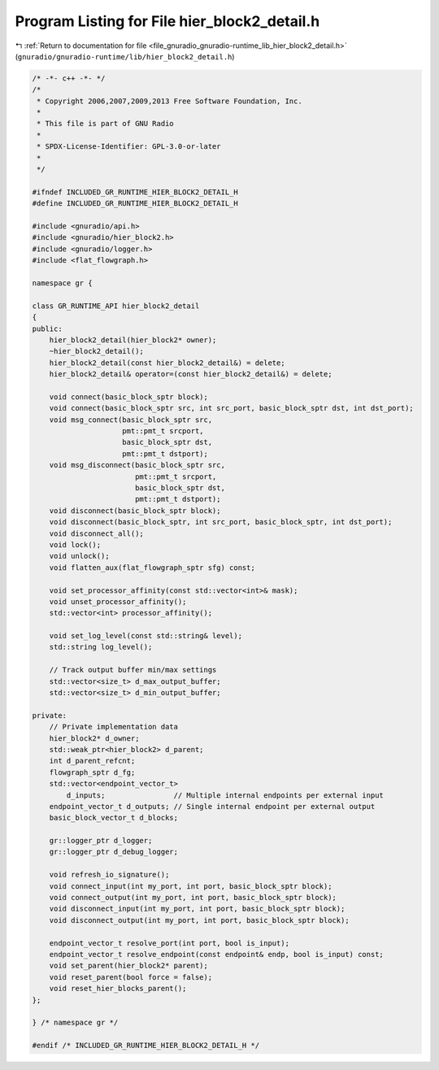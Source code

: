 
.. _program_listing_file_gnuradio_gnuradio-runtime_lib_hier_block2_detail.h:

Program Listing for File hier_block2_detail.h
=============================================

|exhale_lsh| :ref:`Return to documentation for file <file_gnuradio_gnuradio-runtime_lib_hier_block2_detail.h>` (``gnuradio/gnuradio-runtime/lib/hier_block2_detail.h``)

.. |exhale_lsh| unicode:: U+021B0 .. UPWARDS ARROW WITH TIP LEFTWARDS

.. code-block:: cpp

   /* -*- c++ -*- */
   /*
    * Copyright 2006,2007,2009,2013 Free Software Foundation, Inc.
    *
    * This file is part of GNU Radio
    *
    * SPDX-License-Identifier: GPL-3.0-or-later
    *
    */
   
   #ifndef INCLUDED_GR_RUNTIME_HIER_BLOCK2_DETAIL_H
   #define INCLUDED_GR_RUNTIME_HIER_BLOCK2_DETAIL_H
   
   #include <gnuradio/api.h>
   #include <gnuradio/hier_block2.h>
   #include <gnuradio/logger.h>
   #include <flat_flowgraph.h>
   
   namespace gr {
   
   class GR_RUNTIME_API hier_block2_detail
   {
   public:
       hier_block2_detail(hier_block2* owner);
       ~hier_block2_detail();
       hier_block2_detail(const hier_block2_detail&) = delete;
       hier_block2_detail& operator=(const hier_block2_detail&) = delete;
   
       void connect(basic_block_sptr block);
       void connect(basic_block_sptr src, int src_port, basic_block_sptr dst, int dst_port);
       void msg_connect(basic_block_sptr src,
                        pmt::pmt_t srcport,
                        basic_block_sptr dst,
                        pmt::pmt_t dstport);
       void msg_disconnect(basic_block_sptr src,
                           pmt::pmt_t srcport,
                           basic_block_sptr dst,
                           pmt::pmt_t dstport);
       void disconnect(basic_block_sptr block);
       void disconnect(basic_block_sptr, int src_port, basic_block_sptr, int dst_port);
       void disconnect_all();
       void lock();
       void unlock();
       void flatten_aux(flat_flowgraph_sptr sfg) const;
   
       void set_processor_affinity(const std::vector<int>& mask);
       void unset_processor_affinity();
       std::vector<int> processor_affinity();
   
       void set_log_level(const std::string& level);
       std::string log_level();
   
       // Track output buffer min/max settings
       std::vector<size_t> d_max_output_buffer;
       std::vector<size_t> d_min_output_buffer;
   
   private:
       // Private implementation data
       hier_block2* d_owner;
       std::weak_ptr<hier_block2> d_parent;
       int d_parent_refcnt;
       flowgraph_sptr d_fg;
       std::vector<endpoint_vector_t>
           d_inputs;                // Multiple internal endpoints per external input
       endpoint_vector_t d_outputs; // Single internal endpoint per external output
       basic_block_vector_t d_blocks;
   
       gr::logger_ptr d_logger;
       gr::logger_ptr d_debug_logger;
   
       void refresh_io_signature();
       void connect_input(int my_port, int port, basic_block_sptr block);
       void connect_output(int my_port, int port, basic_block_sptr block);
       void disconnect_input(int my_port, int port, basic_block_sptr block);
       void disconnect_output(int my_port, int port, basic_block_sptr block);
   
       endpoint_vector_t resolve_port(int port, bool is_input);
       endpoint_vector_t resolve_endpoint(const endpoint& endp, bool is_input) const;
       void set_parent(hier_block2* parent);
       void reset_parent(bool force = false);
       void reset_hier_blocks_parent();
   };
   
   } /* namespace gr */
   
   #endif /* INCLUDED_GR_RUNTIME_HIER_BLOCK2_DETAIL_H */
